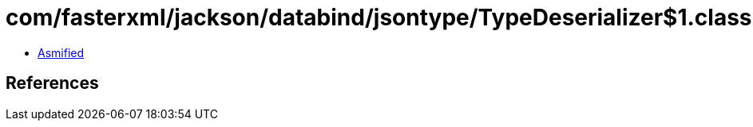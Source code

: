 = com/fasterxml/jackson/databind/jsontype/TypeDeserializer$1.class

 - link:TypeDeserializer$1-asmified.java[Asmified]

== References

